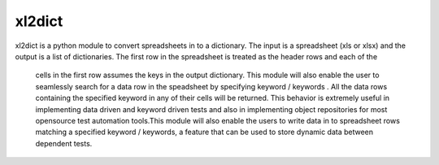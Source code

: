 xl2dict
=======

xl2dict is a python module to convert spreadsheets in to a dictionary. The input is a spreadsheet (xls or xlsx)
and the output is a list of dictionaries. The first row in the spreadsheet is treated as the header rows and each of the
 cells in the first row assumes the keys in the output dictionary. This module will also enable the user
 to seamlessly search for a data row in the speadsheet by specifying keyword / keywords . All the data rows containing
 the specified keyword in any of their cells will be returned. This behavior is extremely useful in implementing
 data driven and keyword driven tests and also in implementing object repositories for most opensource test automation
 tools.This module will also enable the users to write data in to spreadsheet rows matching a
 specified keyword / keywords, a feature that can be used to store dynamic data between dependent tests.